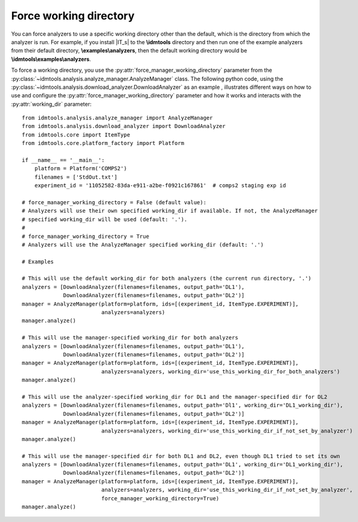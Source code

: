 =======================
Force working directory
=======================

You can force analyzers to use a specific working directory other than the default, which is the directory from which the analyzer is run. For example, if you install |IT_s| to the **\\idmtools** directory and then run one of the example analyzers from their default directory, **\\examples\\analyzers**, then the default working directory would be **\\idmtools\\examples\\analyzers**.

To force a working directory, you use the :py:attr:`force_manager_working_directory` parameter from the :py:class:`~idmtools.analysis.analyze_manager.AnalyzeManager` class. The following python code, using the :py:class:`~idmtools.analysis.download_analyzer.DownloadAnalyzer` as an example , illustrates different ways on how to use and configure the :py:attr:`force_manager_working_directory` parameter and how it works and interacts with the :py:attr:`working_dir` parameter::


    from idmtools.analysis.analyze_manager import AnalyzeManager
    from idmtools.analysis.download_analyzer import DownloadAnalyzer
    from idmtools.core import ItemType
    from idmtools.core.platform_factory import Platform

    if __name__ == '__main__':
        platform = Platform('COMPS2')
        filenames = ['StdOut.txt']
        experiment_id = '11052582-83da-e911-a2be-f0921c167861'  # comps2 staging exp id

    # force_manager_working_directory = False (default value):
    # Analyzers will use their own specified working_dir if available. If not, the AnalyzeManager
    # specified working_dir will be used (default: '.').
    #
    # force_manager_working_directory = True
    # Analyzers will use the AnalyzeManager specified working_dir (default: '.')

    # Examples

    # This will use the default working_dir for both analyzers (the current run directory, '.')
    analyzers = [DownloadAnalyzer(filenames=filenames, output_path='DL1'),
                 DownloadAnalyzer(filenames=filenames, output_path='DL2')]
    manager = AnalyzeManager(platform=platform, ids=[(experiment_id, ItemType.EXPERIMENT)],
                             analyzers=analyzers)
    manager.analyze()

    # This will use the manager-specified working_dir for both analyzers
    analyzers = [DownloadAnalyzer(filenames=filenames, output_path='DL1'),
                 DownloadAnalyzer(filenames=filenames, output_path='DL2')]
    manager = AnalyzeManager(platform=platform, ids=[(experiment_id, ItemType.EXPERIMENT)],
                             analyzers=analyzers, working_dir='use_this_working_dir_for_both_analyzers')
    manager.analyze()

    # This will use the analyzer-specified working_dir for DL1 and the manager-specified dir for DL2
    analyzers = [DownloadAnalyzer(filenames=filenames, output_path='Dl1', working_dir='DL1_working_dir'),
                 DownloadAnalyzer(filenames=filenames, output_path='DL2')]
    manager = AnalyzeManager(platform=platform, ids=[(experiment_id, ItemType.EXPERIMENT)],
                             analyzers=analyzers, working_dir='use_this_working_dir_if_not_set_by_analyzer')
    manager.analyze()

    # This will use the manager-specified dir for both DL1 and DL2, even though DL1 tried to set its own
    analyzers = [DownloadAnalyzer(filenames=filenames, output_path='DL1', working_dir='DL1_working_dir'),
                 DownloadAnalyzer(filenames=filenames, output_path='DL2')]
    manager = AnalyzeManager(platform=platform, ids=[(experiment_id, ItemType.EXPERIMENT)],
                             analyzers=analyzers, working_dir='use_this_working_dir_if_not_set_by_analyzer',
                             force_manager_working_directory=True)
    manager.analyze()
